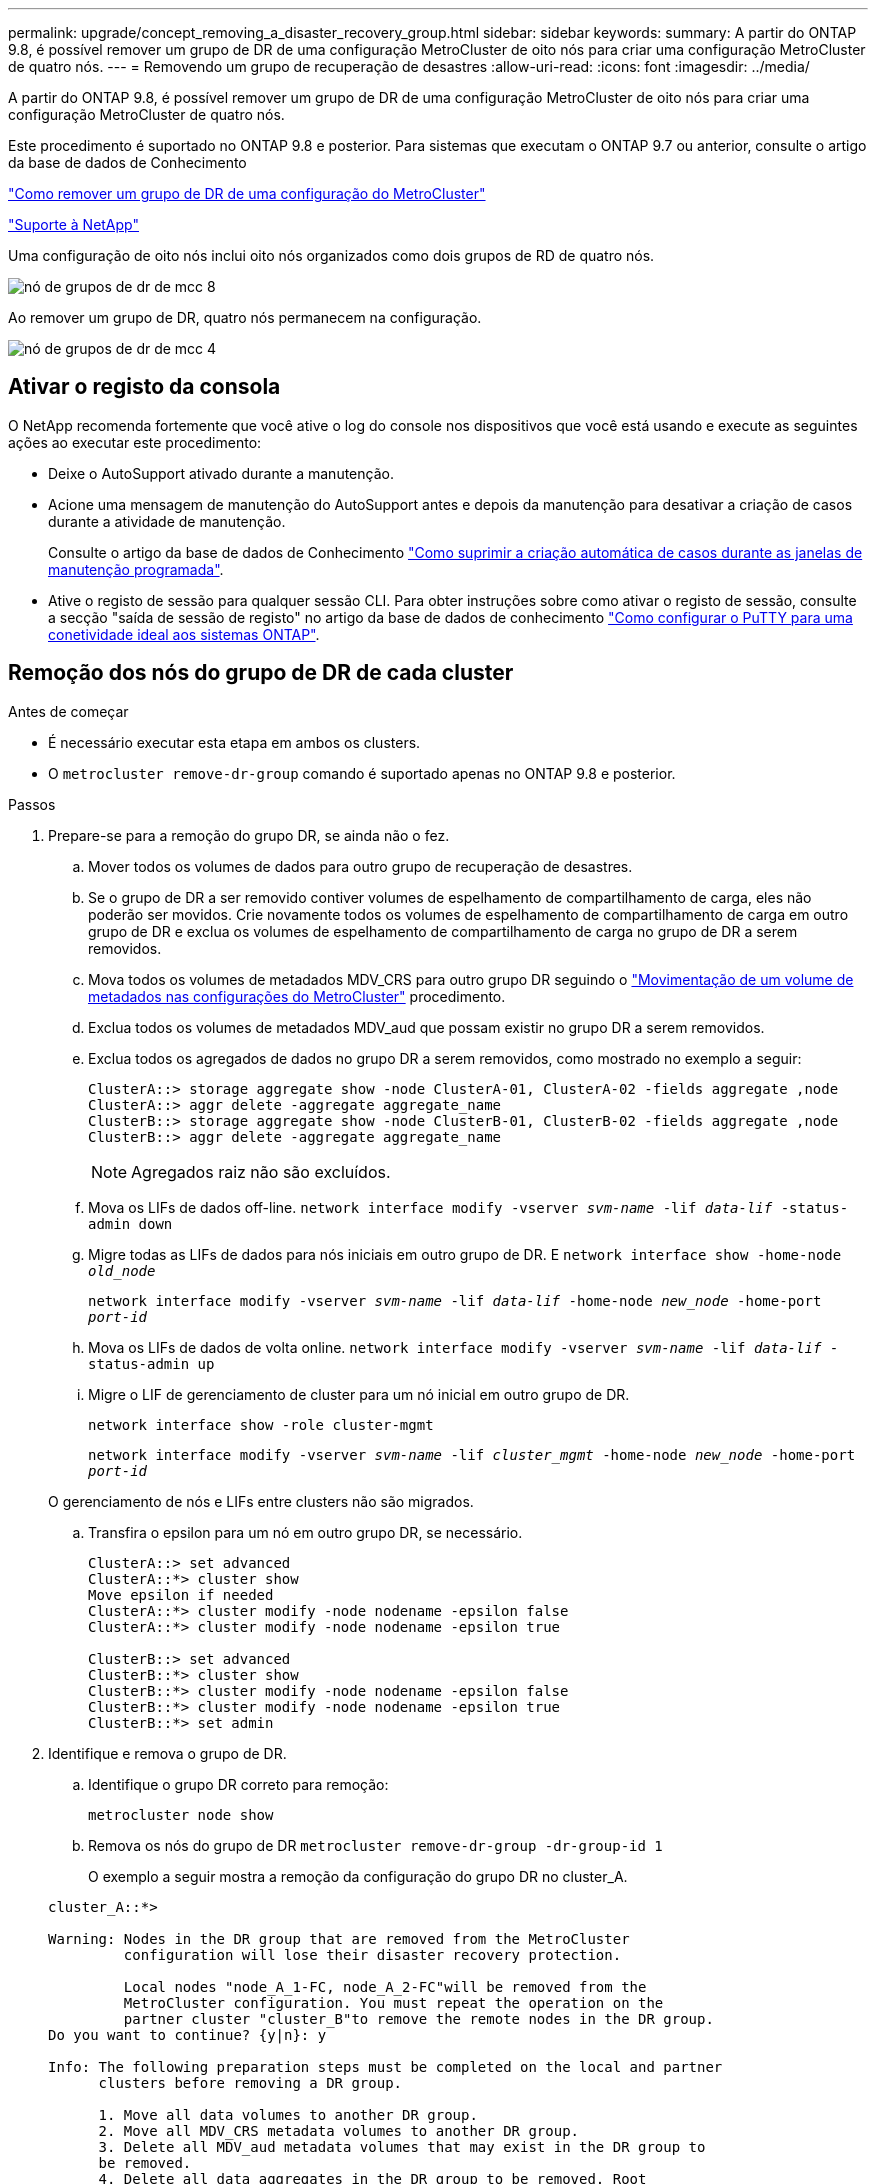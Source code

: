 ---
permalink: upgrade/concept_removing_a_disaster_recovery_group.html 
sidebar: sidebar 
keywords:  
summary: A partir do ONTAP 9.8, é possível remover um grupo de DR de uma configuração MetroCluster de oito nós para criar uma configuração MetroCluster de quatro nós. 
---
= Removendo um grupo de recuperação de desastres
:allow-uri-read: 
:icons: font
:imagesdir: ../media/


[role="lead"]
A partir do ONTAP 9.8, é possível remover um grupo de DR de uma configuração MetroCluster de oito nós para criar uma configuração MetroCluster de quatro nós.

Este procedimento é suportado no ONTAP 9.8 e posterior. Para sistemas que executam o ONTAP 9.7 ou anterior, consulte o artigo da base de dados de Conhecimento

link:https://kb.netapp.com/Advice_and_Troubleshooting/Data_Protection_and_Security/MetroCluster/How_to_remove_a_DR-Group_from_a_MetroCluster["Como remover um grupo de DR de uma configuração do MetroCluster"]

https://mysupport.netapp.com/site/global/dashboard["Suporte à NetApp"]

Uma configuração de oito nós inclui oito nós organizados como dois grupos de RD de quatro nós.

image::../media/mcc_dr_groups_8_node.gif[nó de grupos de dr de mcc 8]

Ao remover um grupo de DR, quatro nós permanecem na configuração.

image::../media/mcc_dr_groups_4_node.gif[nó de grupos de dr de mcc 4]



== Ativar o registo da consola

O NetApp recomenda fortemente que você ative o log do console nos dispositivos que você está usando e execute as seguintes ações ao executar este procedimento:

* Deixe o AutoSupport ativado durante a manutenção.
* Acione uma mensagem de manutenção do AutoSupport antes e depois da manutenção para desativar a criação de casos durante a atividade de manutenção.
+
Consulte o artigo da base de dados de Conhecimento link:https://kb.netapp.com/Support_Bulletins/Customer_Bulletins/SU92["Como suprimir a criação automática de casos durante as janelas de manutenção programada"^].

* Ative o registo de sessão para qualquer sessão CLI. Para obter instruções sobre como ativar o registo de sessão, consulte a secção "saída de sessão de registo" no artigo da base de dados de conhecimento link:https://kb.netapp.com/on-prem/ontap/Ontap_OS/OS-KBs/How_to_configure_PuTTY_for_optimal_connectivity_to_ONTAP_systems["Como configurar o PuTTY para uma conetividade ideal aos sistemas ONTAP"^].




== Remoção dos nós do grupo de DR de cada cluster

.Antes de começar
* É necessário executar esta etapa em ambos os clusters.
* O `metrocluster remove-dr-group` comando é suportado apenas no ONTAP 9.8 e posterior.


.Passos
. Prepare-se para a remoção do grupo DR, se ainda não o fez.
+
.. Mover todos os volumes de dados para outro grupo de recuperação de desastres.
.. Se o grupo de DR a ser removido contiver volumes de espelhamento de compartilhamento de carga, eles não poderão ser movidos. Crie novamente todos os volumes de espelhamento de compartilhamento de carga em outro grupo de DR e exclua os volumes de espelhamento de compartilhamento de carga no grupo de DR a serem removidos.
.. Mova todos os volumes de metadados MDV_CRS para outro grupo DR seguindo o link:https://docs.netapp.com/us-en/ontap-metrocluster/upgrade/task_move_a_metadata_volume_in_mcc_configurations.html["Movimentação de um volume de metadados nas configurações do MetroCluster"] procedimento.
.. Exclua todos os volumes de metadados MDV_aud que possam existir no grupo DR a serem removidos.
.. Exclua todos os agregados de dados no grupo DR a serem removidos, como mostrado no exemplo a seguir:
+
[listing]
----
ClusterA::> storage aggregate show -node ClusterA-01, ClusterA-02 -fields aggregate ,node
ClusterA::> aggr delete -aggregate aggregate_name
ClusterB::> storage aggregate show -node ClusterB-01, ClusterB-02 -fields aggregate ,node
ClusterB::> aggr delete -aggregate aggregate_name
----
+

NOTE: Agregados raiz não são excluídos.

.. Mova os LIFs de dados off-line.
`network interface modify -vserver _svm-name_ -lif _data-lif_ -status-admin down`
.. Migre todas as LIFs de dados para nós iniciais em outro grupo de DR. E
`network interface show -home-node _old_node_`
+
`network interface modify -vserver _svm-name_ -lif _data-lif_ -home-node _new_node_ -home-port _port-id_`

.. Mova os LIFs de dados de volta online.
`network interface modify -vserver _svm-name_ -lif _data-lif_ -status-admin up`
.. Migre o LIF de gerenciamento de cluster para um nó inicial em outro grupo de DR.
+
`network interface show -role cluster-mgmt`

+
`network interface modify -vserver _svm-name_ -lif _cluster_mgmt_ -home-node _new_node_ -home-port _port-id_`

+
O gerenciamento de nós e LIFs entre clusters não são migrados.

.. Transfira o epsilon para um nó em outro grupo DR, se necessário.
+
[listing]
----
ClusterA::> set advanced
ClusterA::*> cluster show
Move epsilon if needed
ClusterA::*> cluster modify -node nodename -epsilon false
ClusterA::*> cluster modify -node nodename -epsilon true

ClusterB::> set advanced
ClusterB::*> cluster show
ClusterB::*> cluster modify -node nodename -epsilon false
ClusterB::*> cluster modify -node nodename -epsilon true
ClusterB::*> set admin
----


. Identifique e remova o grupo de DR.
+
.. Identifique o grupo DR correto para remoção:
+
`metrocluster node show`

.. Remova os nós do grupo de DR
`metrocluster remove-dr-group -dr-group-id 1`
+
O exemplo a seguir mostra a remoção da configuração do grupo DR no cluster_A.

+
[listing]
----
cluster_A::*>

Warning: Nodes in the DR group that are removed from the MetroCluster
         configuration will lose their disaster recovery protection.

         Local nodes "node_A_1-FC, node_A_2-FC"will be removed from the
         MetroCluster configuration. You must repeat the operation on the
         partner cluster "cluster_B"to remove the remote nodes in the DR group.
Do you want to continue? {y|n}: y

Info: The following preparation steps must be completed on the local and partner
      clusters before removing a DR group.

      1. Move all data volumes to another DR group.
      2. Move all MDV_CRS metadata volumes to another DR group.
      3. Delete all MDV_aud metadata volumes that may exist in the DR group to
      be removed.
      4. Delete all data aggregates in the DR group to be removed. Root
      aggregates are not deleted.
      5. Migrate all data LIFs to home nodes in another DR group.
      6. Migrate the cluster management LIF to a home node in another DR group.
      Node management and inter-cluster LIFs are not migrated.
      7. Transfer epsilon to a node in another DR group.

      The command is vetoed if the preparation steps are not completed on the
      local and partner clusters.
Do you want to continue? {y|n}: y
[Job 513] Job succeeded: Remove DR Group is successful.

cluster_A::*>
----


. Repita a etapa anterior no cluster de parceiros.
. Se estiver em uma configuração IP do MetroCluster, remova as conexões MetroCluster nos nós do grupo de DR antigo.
+
Esses comandos podem ser emitidos de qualquer cluster e aplicados a todo o grupo de DR que abrange ambos os clusters.

+
.. Desligar as ligações:
+
`metrocluster configuration-settings connection disconnect _dr-group-id_`

.. Exclua as interfaces MetroCluster nos nós do antigo grupo DR:
+
`metrocluster configuration-settings interface delete`

.. Exclua a configuração do antigo grupo DR. E
`metrocluster configuration-settings dr-group delete`


. Desmarque os nós no grupo DR antigo.
+
Você deve executar esta etapa em cada cluster.

+
.. Defina o nível de privilégio avançado:
+
`set -privilege advanced`

.. Desativar o failover de armazenamento:
+
`storage failover modify -node _node-name_ -enable false`

.. Unjoin the node
`cluster unjoin -node _node-name_`
+
Repita esta etapa para o outro nó local no grupo DR antigo.

.. Defina o nível de privilégio de administrador
`set -privilege admin`


. Reative a HA do cluster no novo grupo de DR:
+
`cluster ha modify -configured true`

+
Você deve executar esta etapa em cada cluster.

. Pare, desligue e remova os antigos módulos de controladora e compartimentos de storage.

